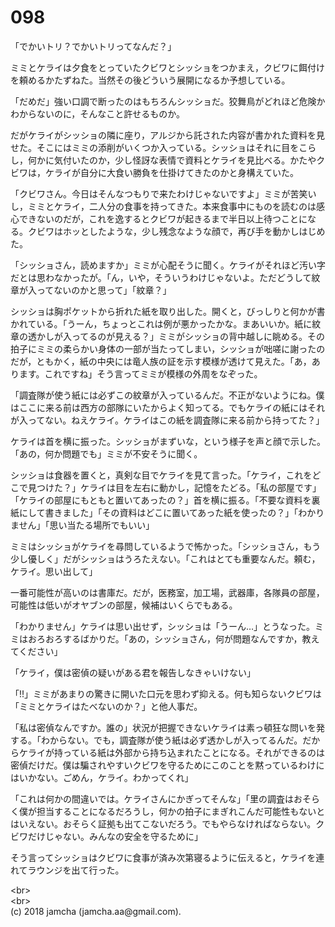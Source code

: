 #+OPTIONS: toc:nil
#+OPTIONS: \n:t

* 098

  「でかいトリ？でかいトリってなんだ？」

  ミミとケライは夕食をとっていたクビワとシッショをつかまえ，クビワに餌付けを頼めるかたずねた。当然その後どういう展開になるか予想している。

  「だめだ」強い口調で断ったのはもちろんシッショだ。狡舞鳥がどれほど危険かわからないのに，そんなこと許せるものか。

  だがケライがシッショの隣に座り，アルジから託された内容が書かれた資料を見せた。そこにはミミの添削がいくつか入っている。シッショはそれに目をこらし，何かに気付いたのか，少し怪訝な表情で資料とケライを見比べる。かたやクビワは，ケライが自分に大食い勝負を仕掛けてきたのかと身構えていた。

  「クビワさん。今日はそんなつもりで来たわけじゃないですよ」ミミが苦笑いし，ミミとケライ，二人分の食事を持ってきた。本来食事中にものを読むのは感心できないのだが，これを逸するとクビワが起きるまで半日以上待つことになる。クビワはホッとしたような，少し残念なような顔で，再び手を動かしはじめた。

  「シッショさん，読めますか」ミミが心配そうに聞く。ケライがそれほど汚い字だとは思わなかったが。「ん，いや，そういうわけじゃないよ。ただどうして紋章が入ってないのかと思って」「紋章？」

  シッショは胸ポケットから折れた紙を取り出した。開くと，びっしりと何かが書かれている。「うーん，ちょっとこれは例が悪かったかな。まあいいか。紙に紋章の透かしが入ってるのが見える？」ミミがシッショの背中越しに眺める。その拍子にミミの柔らかい身体の一部が当たってしまい，シッショが咄嗟に謝ったのだが，ともかく，紙の中央には竜人族の証を示す模様が透けて見えた。「あ，あります。これですね」そう言ってミミが模様の外周をなぞった。

  「調査隊が使う紙には必ずこの紋章が入っているんだ。不正がないようにね。僕はここに来る前は西方の部隊にいたからよく知ってる。でもケライの紙にはそれが入ってない。ねえケライ。ケライはこの紙を調査隊に来る前から持ってた？」

  ケライは首を横に振った。シッショがまずいな，という様子を声と顔で示した。「あの，何か問題でも」ミミが不安そうに聞く。

  シッショは食器を置くと，真剣な目でケライを見て言った。「ケライ，これをどこで見つけた？」ケライは目を左右に動かし，記憶をたどる。「私の部屋です」「ケライの部屋にもともと置いてあったの？」首を横に振る。「不要な資料を裏紙にして書きました」「その資料はどこに置いてあった紙を使ったの？」「わかりません」「思い当たる場所でもいい」

  ミミはシッショがケライを尋問しているようで怖かった。「シッショさん，もう少し優しく」だがシッショはうろたえない。「これはとても重要なんだ。頼む，ケライ。思い出して」

  一番可能性が高いのは書庫だ。だが，医務室，加工場，武器庫，各隊員の部屋，可能性は低いがオヤブンの部屋，候補はいくらでもある。

  「わかりません」ケライは思い出せず，シッショは「うーん…」とうなった。ミミはおろおろするばかりだ。「あの，シッショさん，何が問題なんですか，教えてください」

  「ケライ，僕は密偵の疑いがある君を報告しなきゃいけない」

  「!!」ミミがあまりの驚きに開いた口元を思わず抑える。何も知らないクビワは「ミミとケライはたべないのか？」と他人事だ。

  「私は密偵なんですか。誰の」状況が把握できないケライは素っ頓狂な問いを発する。「わからない。でも，調査隊が使う紙は必ず透かしが入ってるんだ。だからケライが持っている紙は外部から持ち込まれたことになる。それができるのは密偵だけだ。僕は騙されやすいクビワを守るためにこのことを黙っているわけにはいかない。ごめん，ケライ。わかってくれ」

  「これは何かの間違いでは。ケライさんにかぎってそんな」「里の調査はおそらく僕が担当することになるだろうし，何かの拍子にまぎれこんだ可能性もないとはいえない。おそらく証拠も出てこないだろう。でもやらなければならない。クビワだけじゃない。みんなの安全を守るために」

  そう言ってシッショはクビワに食事が済み次第寝るように伝えると，ケライを連れてラウンジを出て行った。

  <br>
  <br>
  (c) 2018 jamcha (jamcha.aa@gmail.com).

  [[http://creativecommons.org/licenses/by-nc-sa/4.0/deed][file:http://i.creativecommons.org/l/by-nc-sa/4.0/88x31.png]]
